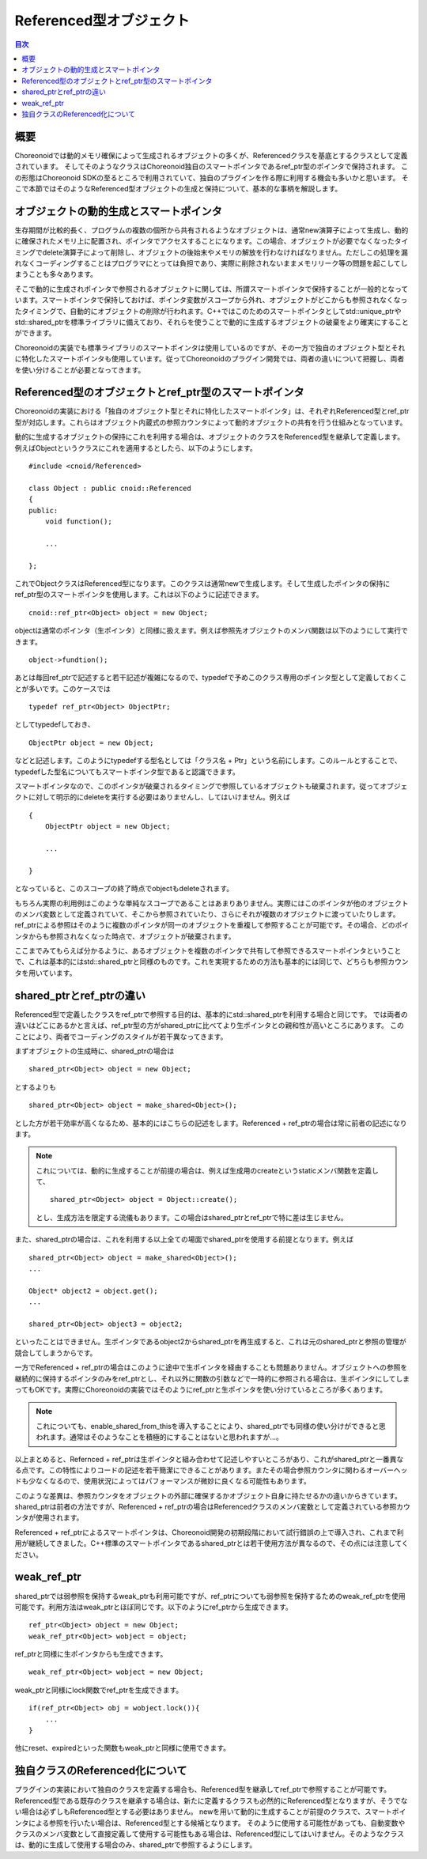 ========================
Referenced型オブジェクト
========================

.. contents:: 目次
   :local:

.. highlight:: cpp

概要
----

Choreonoidでは動的メモリ確保によって生成されるオブジェクトの多くが、Referencedクラスを基底とするクラスとして定義されています。
そしてそのようなクラスはChoreonoid独自のスマートポインタであるref_ptr型のポインタで保持されます。
この形態はChoreonoid SDKの至るところで利用されていて、独自のプラグインを作る際に利用する機会も多いかと思います。
そこで本節ではそのようなReferenced型オブジェクトの生成と保持について、基本的な事柄を解説します。

オブジェクトの動的生成とスマートポインタ
----------------------------------------

生存期間が比較的長く、プログラムの複数の個所から共有されるようなオブジェクトは、通常new演算子によって生成し、動的に確保されたメモリ上に配置され、ポインタでアクセスすることになります。この場合、オブジェクトが必要でなくなったタイミングでdelete演算子によって削除し、オブジェクトの後始末やメモリの解放を行わなければなりません。ただしこの処理を漏れなくコーディングすることはプログラマにとっては負担であり、実際に削除されないままメモリリーク等の問題を起こしてしまうことも多々あります。

そこで動的に生成されポインタで参照されるオブジェクトに関しては、所謂スマートポインタで保持することが一般的となっています。スマートポインタで保持しておけば、ポインタ変数がスコープから外れ、オブジェクトがどこからも参照されなくなったタイミングで、自動的にオブジェクトの削除が行われます。C++ではこのためのスマートポインタとしてstd::unique_ptrやstd::shared_ptrを標準ライブラリに備えており、それらを使うことで動的に生成するオブジェクトの破棄をより確実にすることができます。

Choreonoidの実装でも標準ライブラリのスマートポインタは使用しているのですが、その一方で独自のオブジェクト型とそれに特化したスマートポインタも使用しています。従ってChoreonoidのプラグイン開発では、両者の違いについて把握し、両者を使い分けることが必要となってきます。

Referenced型のオブジェクトとref_ptr型のスマートポインタ
-------------------------------------------------------

Choreonoidの実装における「独自のオブジェクト型とそれに特化したスマートポインタ」は、それぞれReferenced型とref_ptr型が対応します。これらはオブジェクト内蔵式の参照カウンタによって動的オブジェクトの共有を行う仕組みとなっています。

動的に生成するオブジェクトの保持にこれを利用する場合は、オブジェクトのクラスをReferenced型を継承して定義します。例えばObjectというクラスにこれを適用するとしたら、以下のようにします。 ::

  #include <cnoid/Referenced>

  class Object : public cnoid::Referenced
  {
  public:
      void function();

      ...
      
  };

これでObjectクラスはReferenced型になります。このクラスは通常newで生成します。そして生成したポインタの保持にref_ptr型のスマートポインタを使用します。これは以下のように記述できます。 ::

  cnoid::ref_ptr<Object> object = new Object;

objectは通常のポインタ（生ポインタ）と同様に扱えます。例えば参照先オブジェクトのメンバ関数は以下のようにして実行できます。 ::

  object->fundtion();
  
あとは毎回ref_ptrで記述すると若干記述が複雑になるので、typedefで予めこのクラス専用のポインタ型として定義しておくことが多いです。このケースでは ::

  typedef ref_ptr<Object> ObjectPtr;

としてtypedefしておき、 ::

  ObjectPtr object = new Object;

などと記述します。このようにtypedefする型名としては「クラス名 + Ptr」という名前にします。このルールとすることで、typedefした型名についてもスマートポインタ型であると認識できます。

スマートポインタなので、このポインタが破棄されるタイミングで参照しているオブジェクトも破棄されます。従ってオブジェクトに対して明示的にdeleteを実行する必要はありませんし、してはいけません。例えば ::

  {
      ObjectPtr object = new Object;

      ...

  }

となっていると、このスコープの終了時点でobjectもdeleteされます。

もちろん実際の利用例はこのような単純なスコープであることはあまりありません。実際にはこのポインタが他のオブジェクトのメンバ変数として定義されていて、そこから参照されていたり、さらにそれが複数のオブジェクトに渡っていたりします。ref_ptrによる参照はそのように複数のポインタが同一のオブジェクトを重複して参照することが可能です。その場合、どのポインタからも参照されなくなった時点で、オブジェクトが破棄されます。

ここまでみてもらえば分かるように、あるオブジェクトを複数のポインタで共有して参照できるスマートポインタということで、これは基本的にはstd::shared_ptrと同様のものです。これを実現するための方法も基本的には同じで、どちらも参照カウンタを用いています。


shared_ptrとref_ptrの違い
-------------------------

Referenced型で定義したクラスをref_ptrで参照する目的は、基本的にstd::shared_ptrを利用する場合と同じです。
では両者の違いはどこにあるかと言えば、ref_ptr型の方がshared_ptrに比べてより生ポインタとの親和性が高いところにあります。
このことにより、両者でコーディングのスタイルが若干異なってきます。

まずオブジェクトの生成時に、shared_ptrの場合は ::

  shared_ptr<Object> object = new Object;

とするよりも ::

  shared_ptr<Object> object = make_shared<Object>();

とした方が若干効率が高くなるため、基本的にはこちらの記述をします。Referenced + ref_ptrの場合は常に前者の記述になります。

.. note:: これについては、動的に生成することが前提の場合は、例えば生成用のcreateというstaticメンバ関数を定義して、 ::

       shared_ptr<Object> object = Object::create();

   とし、生成方法を限定する流儀もあります。この場合はshared_ptrとref_ptrで特に差は生じません。

また、shared_ptrの場合は、これを利用する以上全ての場面でshared_ptrを使用する前提となります。例えば ::

  shared_ptr<Object> object = make_shared<Object>();
  ...
  
  Object* object2 = object.get();
  ...
  
  shared_ptr<Object> object3 = object2;

といったことはできません。生ポインタであるobject2からshared_ptrを再生成すると、これは元のshared_ptrと参照の管理が競合してしまうからです。

一方でReferenced + ref_ptrの場合はこのように途中で生ポインタを経由することも問題ありません。オブジェクトへの参照を継続的に保持するポインタのみをref_ptrとし、それ以外に関数の引数などで一時的に参照される場合は、生ポインタにしてしまってもOKです。実際にChoreonoidの実装ではそのようにref_ptrと生ポインタを使い分けているところが多くあります。

.. note:: これについても、enable_shared_from_thisを導入することにより、shared_ptrでも同様の使い分けができると思われます。通常はそのようなことを積極的にすることはないと思われますが…。

以上まとめると、Refernced + ref_ptrは生ポインタと組み合わせて記述しやすいところがあり、これがshared_ptrと一番異なる点です。この特性によりコードの記述を若干簡潔にできることがあります。またその場合参照カウンタに関わるオーバーヘッドも少なくなるので、使用状況によってはパフォーマンスが微妙に良くなる可能性もあります。

このような差異は、参照カウンタをオブジェクトの外部に確保するかオブジェクト自身に持たせるかの違いからきています。shared_ptrは前者の方法ですが、Referenced + ref_ptrの場合はReferencedクラスのメンバ変数として定義されている参照カウンタが使用されます。

Referenced + ref_ptrによるスマートポインタは、Choreonoid開発の初期段階において試行錯誤の上で導入され、これまで利用が継続してきました。C++標準のスマートポインタであるshared_ptrとは若干使用方法が異なるので、その点には注意してください。

   
weak_ref_ptr
------------

shared_ptrでは弱参照を保持するweak_ptrも利用可能ですが、ref_ptrについても弱参照を保持するためのweak_ref_ptrを使用可能です。利用方法はweak_ptrとほぼ同じです。以下のようにref_ptrから生成できます。 ::

 ref_ptr<Object> object = new Object;
 weak_ref_ptr<Object> wobject = object;

ref_ptrと同様に生ポインタからも生成できます。 ::

 weak_ref_ptr<Object> wobject = new Object;

weak_ptrと同様にlock関数でref_ptrを生成できます。 ::

 if(ref_ptr<Object> obj = wobject.lock()){
     ...
 }

他にreset、expiredといった関数もweak_ptrと同様に使用できます。


独自クラスのReferenced化について
--------------------------------

プラグインの実装において独自のクラスを定義する場合も、Referenced型を継承してref_ptrで参照することが可能です。
Referenced型である既存のクラスを継承する場合は、新たに定義するクラスも必然的にReferenced型となりますが、そうでない場合は必ずしもReferenced型とする必要はありません。
newを用いて動的に生成することが前提のクラスで、スマートポインタによる参照を行いたい場合は、Referenced型とする候補となります。
そのように使用する可能性があっても、自動変数やクラスのメンバ変数として直接定義して使用する可能性もある場合は、Referenced型にしてはいけません。そのようなクラスは、動的に生成して使用する場合のみ、shared_ptrで参照するようにします。
